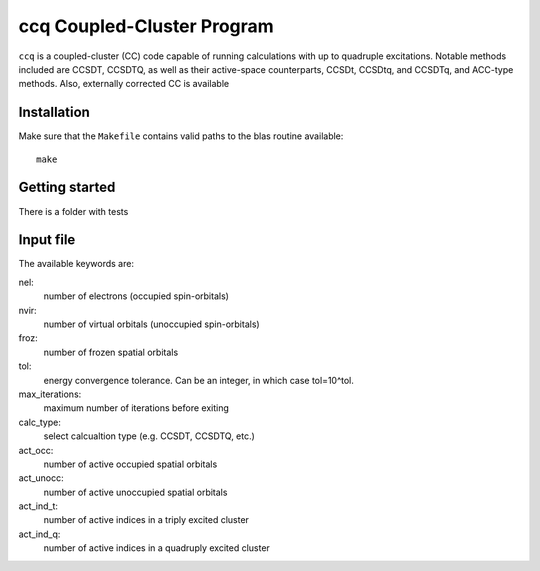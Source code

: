 ccq Coupled-Cluster Program
===========================

``ccq`` is a coupled-cluster (CC) code capable of running calculations with up to
quadruple excitations. Notable methods included are CCSDT, CCSDTQ, as well as
their active-space counterparts, CCSDt, CCSDtq, and CCSDTq, and ACC-type
methods. Also, externally corrected CC is available


Installation
-----------

Make sure that the ``Makefile`` contains valid paths to the blas routine
available::

   make

Getting started
---------------

There is a folder with tests

Input file
----------

The available keywords are:

nel:
   number of electrons (occupied spin-orbitals)

nvir:
   number of virtual orbitals (unoccupied spin-orbitals)

froz:
   number of frozen spatial orbitals

tol:
   energy convergence tolerance. Can be an integer, in which case tol=10^tol.

max_iterations:
   maximum number of iterations before exiting

calc_type:
   select calcualtion type (e.g. CCSDT, CCSDTQ, etc.)

act_occ:
   number of active occupied spatial orbitals

act_unocc:
   number of active unoccupied spatial orbitals

act_ind_t:
   number of active indices in a triply excited cluster

act_ind_q:
   number of active indices in a quadruply excited cluster

